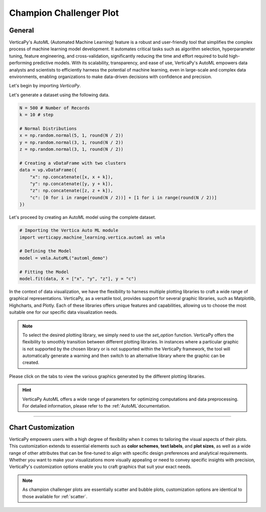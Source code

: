.. _chart_gallery.champion_challenger:

========================
Champion Challenger Plot
========================

.. Necessary Code Elements

.. ipython:: python
    :suppress:
    :okwarning:

    import verticapy as vp
    import verticapy.machine_learning.vertica.automl as vmla
    import numpy as np

    N = 500 # Number of Records
    k = 10 # step

    # Normal Distributions
    x = np.random.normal(5, 1, round(N / 2))
    y = np.random.normal(3, 1, round(N / 2))
    z = np.random.normal(3, 1, round(N / 2))

    # Creating a vDataFrame with two clusters
    data = vp.vDataFrame({
        "x": np.concatenate([x, x + k]),
        "y": np.concatenate([y, y + k]),
        "z": np.concatenate([z, z + k]),
        "c": [0 for i in range(round(N / 2))] + [1 for i in range(round(N / 2))]
    })

    # Defining the Model
    vp.drop("automl_demo")
    model = vmla.AutoML("automl_demo")

    # Fitting the Model
    model.fit(data, X = ["x", "y", "z"], y = "c")

General
-------

VerticaPy's AutoML (Automated Machine Learning) feature is a robust and user-friendly tool that simplifies the complex process of machine learning model development. It automates critical tasks such as algorithm selection, hyperparameter tuning, feature engineering, and cross-validation, significantly reducing the time and effort required to build high-performing predictive models. With its scalability, transparency, and ease of use, VerticaPy's AutoML empowers data analysts and scientists to efficiently harness the potential of machine learning, even in large-scale and complex data environments, enabling organizations to make data-driven decisions with confidence and precision.

Let's begin by importing `VerticaPy`.

.. ipython:: python

    import verticapy as vp

Let's generate a dataset using the following data.

.. code-block:: python
        
    N = 500 # Number of Records
    k = 10 # step

    # Normal Distributions
    x = np.random.normal(5, 1, round(N / 2))
    y = np.random.normal(3, 1, round(N / 2))
    z = np.random.normal(3, 1, round(N / 2))

    # Creating a vDataFrame with two clusters
    data = vp.vDataFrame({
        "x": np.concatenate([x, x + k]),
        "y": np.concatenate([y, y + k]),
        "z": np.concatenate([z, z + k]),
        "c": [0 for i in range(round(N / 2))] + [1 for i in range(round(N / 2))]
    })

Let's proceed by creating an AutoML model using the complete dataset.

.. code-block:: python
    
    # Importing the Vertica Auto ML module
    import verticapy.machine_learning.vertica.automl as vmla

    # Defining the Model
    model = vmla.AutoML("automl_demo")

    # Fitting the Model
    model.fit(data, X = ["x", "y", "z"], y = "c")

In the context of data visualization, we have the flexibility to harness multiple plotting libraries to craft a wide range of graphical representations. VerticaPy, as a versatile tool, provides support for several graphic libraries, such as Matplotlib, Highcharts, and Plotly. Each of these libraries offers unique features and capabilities, allowing us to choose the most suitable one for our specific data visualization needs.

.. image:: ../../docs/source/_static/plotting_libs.png
   :width: 80%
   :align: center

.. note::
    
    To select the desired plotting library, we simply need to use the `set_option` function. VerticaPy offers the flexibility to smoothly transition between different plotting libraries. In instances where a particular graphic is not supported by the chosen library or is not supported within the VerticaPy framework, the tool will automatically generate a warning and then switch to an alternative library where the graphic can be created.

Please click on the tabs to view the various graphics generated by the different plotting libraries.

.. ipython:: python
    :suppress:

    import verticapy as vp

.. tab:: Plotly

    .. ipython:: python
        :suppress:

        vp.set_option("plotting_lib", "plotly")

    We can switch to using the `plotly` module.

    .. code-block:: python
        
        vp.set_option("plotting_lib", "plotly")

    We can effortlessly create the champion-challenger bubble plot.

    .. code-block:: python
        
        model.plot()

    .. ipython:: python
        :suppress:
        :okwarning:
      
        fig = model.plot(width=650)
        fig.write_html("figures/plotting_plotly_champion.html")

    .. raw:: html
        :file: SPHINX_DIRECTORY/figures/plotting_plotly_champion.html

.. tab:: Highcharts

    .. ipython:: python
        :suppress:

        vp.set_option("plotting_lib", "highcharts")

    We can switch to using the `highcharts` module.

    .. code-block:: python
        
        vp.set_option("plotting_lib", "highcharts")

    We can effortlessly create the champion-challenger bubble plot.

    .. code-block:: python
        
        model.plot()

    .. ipython:: python
        :suppress:
        :okwarning:

        fig = model.plot()
        html_text = fig.htmlcontent.replace("container", "plotting_highcharts_champion")
        with open("figures/plotting_highcharts_champion.html", "w") as file:
          file.write(html_text)

    .. raw:: html
        :file: SPHINX_DIRECTORY/figures/plotting_highcharts_champion.html
        
.. tab:: Matplotlib

    .. ipython:: python
        :suppress:

        vp.set_option("plotting_lib", "matplotlib")

    We can switch to using the `matplotlib` module.

    .. code-block:: python
        
        vp.set_option("plotting_lib", "matplotlib")

    We can effortlessly create the champion-challenger bubble plot.

    .. ipython:: python
        :okwarning:

        @savefig plotting_matplotlib_champion.png
        model.plot()

.. hint:: VerticaPy AutoML offers a wide range of parameters for optimizing computations and data preprocessing. For detailed information, please refer to the :ref:`AutoML`documentation.

___________________


Chart Customization
-------------------

VerticaPy empowers users with a high degree of flexibility when it comes to tailoring the visual aspects of their plots. 
This customization extends to essential elements such as **color schemes**, **text labels**, and **plot sizes**, as well as a wide range of other attributes that can be fine-tuned to align with specific design preferences and analytical requirements. Whether you want to make your visualizations more visually appealing or need to convey specific insights with precision, VerticaPy's customization options enable you to craft graphics that suit your exact needs.

.. note:: As champion challenger plots are essentially scatter and bubble plots, customization options are identical to those available for :ref:`scatter`.